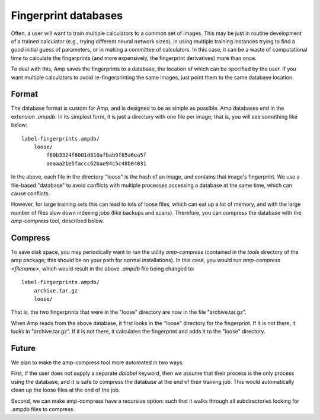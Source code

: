 .. _Databases:

==================================
Fingerprint databases
==================================

Often, a user will want to train multiple calculators to a common set of images. This may be just in routine development of a trained calculator (e.g., trying different neural network sizes), in using multiple training instances trying to find a good initial guess of parameters, or in making a committee of calculators. In this case, it can be a waste of computational time to calculate the fingerprints (and more expensively, the fingerprint derivatives) more than once.

To deal with this, Amp saves the fingerprints to a database, the location of which can be specified by the user. If you want multiple calculators to avoid re-fingerprinting the same images, just point them to the same database location.


Format
---------------------------------

The database format is custom for Amp, and is designed to be as simple as possible.
Amp databases end in the extension `.ampdb`.
In its simplest form, it is just a directory with one file per image; that is, you will see something like below::

    label-fingerprints.ampdb/
        loose/
            f60b3324f6001d810afbab9f85a6ea5f
            aeaaa21e5faccc62bae94c5c48b04031

In the above, each file in the directory "loose" is the hash of an image, and contains that image's fingerprint. We use a file-based "database" to avoid conflicts with multiple processes accessing a database at the same time, which can cause conflicts.

However, for large training sets this can lead to lots of loose files, which can eat up a lot of memory, and with the large number of files slow down indexing jobs (like backups and scans). Therefore, you can compress the database with the `amp-compress` tool, described below.

Compress
---------------------------------

To save disk space, you may periodically want to run the utility `amp-compress` (contained in the `tools` directory of the amp package; this should be on your path for normal installations). In this case, you would run `amp-compress <filename>`, which would result in the above `.ampdb` file being changed to::

    label-fingerprints.ampdb/
        archive.tar.gz
        loose/

That is, the two fingerprints that were in the "loose" directory are now in the file "archive.tar.gz".

When Amp reads from the above database, it first looks in the "loose" directory for the fingerprint. If it is not there, it looks in "archive.tar.gz". If it is not there, it calculates the fingerprint and adds it to the "loose" directory.


Future
---------------------------------

We plan to make the amp-compress tool more automated in two ways.

First, if the user does not supply a separate `dblabel` keyword, then we assume that their process is the only process using the database, and it is safe to compress the database at the end of their training job. This would automatically clean up the loose files at the end of the job.

Second, we can make amp-compress have a recursive option: such that it walks through all subdirectories looking for .ampdb files to compress.

